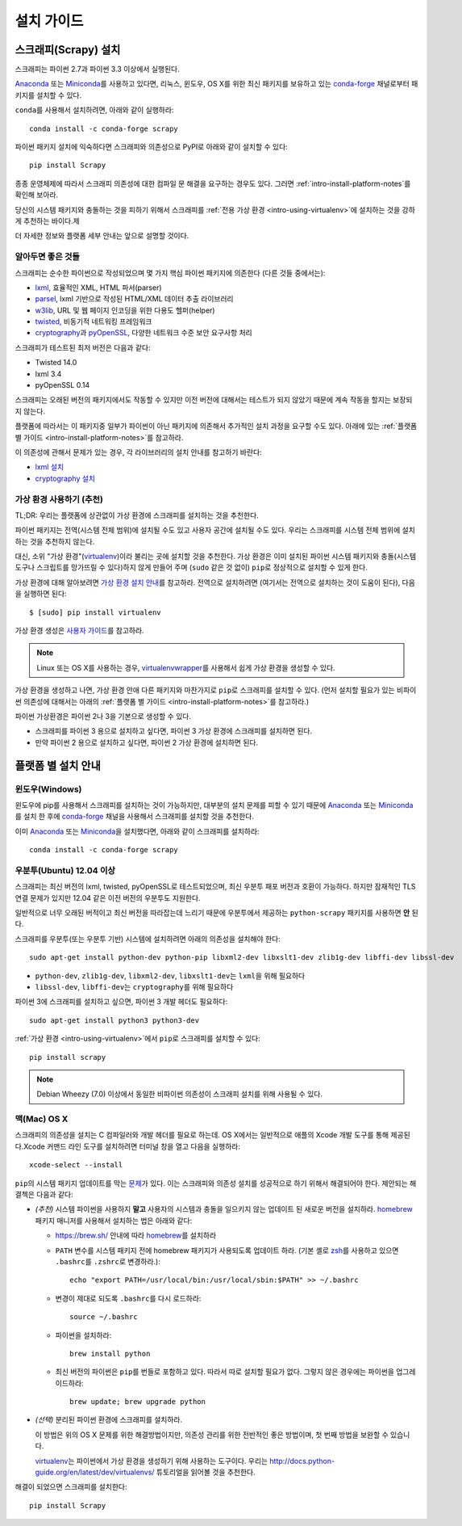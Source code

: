 .. _intro-install:

==================
설치 가이드
==================

스크래피(Scrapy) 설치
=========================

스크래피는 파이썬 2.7과 파이썬 3.3 이상에서 실행된다.

`Anaconda`_ 또는 `Miniconda`_\ 를 사용하고 있다면, 리눅스, 윈도우, OS X를 위한
최신 패키지를 보유하고 있는 `conda-forge`_ 채널로부터 패키지를
설치할 수 있다.

``conda``\ 를 사용해서 설치하려면, 아래와 같이 실행하라::

  conda install -c conda-forge scrapy

파이썬 패키지 설치에 익숙하다면 스크래피와 의존성으로
PyPI로 아래와 같이 설치할 수 있다::

    pip install Scrapy

종종 운영체제에 따라서 스크래피 의존성에 대한 컴파일 문 해결을 요구하는 경우도 있다.
그러면 :ref:`intro-install-platform-notes`\ 를 확인해 보아라.

당신의 시스템 패키지와 충돌하는 것을 피하기 위해서
스크래피를 :ref:`전용 가상 환경 <intro-using-virtualenv>`\ 에
설치하는 것을 강하게 추천하는 바이다.제

더 자세한 정보와 플랫폼 세부 안내는 앞으로 설명할 것이다.


알아두면 좋은 것들
----------------------------

스크래피는 순수한 파이썬으로 작성되었으며 몇 가지 핵심 파이썬 패키지에 의존한다 (다른 것들 중에서는):

* `lxml`_, 효율적인 XML, HTML 파서(parser)
* `parsel`_, lxml 기반으로 작성된 HTML/XML 데이터 추출 라이브러리
* `w3lib`_, URL 및 웹 페이지 인코딩을 위한 다용도 헬퍼(helper)
* `twisted`_, 비동기적 네트워킹 프레임워크
* `cryptography`_\ 과 `pyOpenSSL`_, 다양한 네트워크 수준 보안 요구사항 처리

스크래피가 테스트된 최저 버전은 다음과 같다:

* Twisted 14.0
* lxml 3.4
* pyOpenSSL 0.14

스크래피는 오래된 버전의 패키지에서도 작동할 수 있지만
이전 버전에 대해서는 테스트가 되지 않았기 때문에 계속 작동을 할지는 보장되지 않는다.

플랫폼에 따라서는 이 패키지중 일부가 파이썬이 아닌 패키지에 의존해서
추가적인 설치 과정을 요구할 수도 있다.
아래에 있는 :ref:`플랫폼 별 가이드 <intro-install-platform-notes>`\ 를 참고하라.

이 의존성에 관해서 문제가 있는 경우,
각 라이브러리의 설치 안내를 참고하기 바란다:

* `lxml 설치`_
* `cryptography 설치`_

.. _lxml 설치: http://lxml.de/installation.html
.. _cryptography 설치: https://cryptography.io/en/latest/installation/


.. _intro-using-virtualenv:

가상 환경 사용하기 (추천)
-----------------------------------------

TL;DR: 우리는 플랫폼에 상관없이 가상 환경에 스크래피를 설치하는 것을
추천한다.

파이썬 패키지는 전역(시스템 전체 범위)에 설치될 수도 있고 사용자 공간에 설치될 수도 있다.
우리는 스크래피를 시스템 전체 범위에 설치하는 것을 추천하지 않는다.

대신, 소위 "가상 환경"(`virtualenv`_)이라 불리는 곳에 설치할 것을 추천한다.
가상 환경은 이미 설치된 파이썬 시스템 패키지와 충돌(시스템 도구나 스크립트를 망가뜨릴 수 있다)하지 않게 만들어 주며
(``sudo`` 같은 것 없이) ``pip``\ 로 정상적으로 설치할 수 있게 한다.

가상 환경에 대해 알아보려면 `가상 환경 설치 안내`_\ 를 참고하라.
전역으로 설치하려면 (여기서는 전역으로 설치하는 것이 도움이 된다),
다음을 실행하면 된다::

    $ [sudo] pip install virtualenv

가상 환경 생성은 `사용자 가이드`_\ 를 참고하라.

.. note::
    Linux 또는 OS X를 사용하는 경우, `virtualenvwrapper`_\ 를 사용해서 쉽게 가상 환경을 생성할
    수 있다.

가상 환경을 생성하고 나면, 가상 환경 안애 다른 패키지와 마찬가지로 ``pip``\ 로 스크래피를
설치할 수 있다.
(먼저 설치할 필요가 있는 비파이썬 의존성에 대해서는 아래의
:ref:`플랫폼 별 가이드 <intro-install-platform-notes>`\ 를 참고하라.)

파이썬 가상환경은 파이썬 2나 3을 기본으로 생성할 수 있다.

* 스크래피를 파이썬 3 용으로 설치하고 싶다면, 파이썬 3 가상 환경에 스크래피를 설치하면 된다.
* 만약 파이썬 2 용으로 설치하고 싶다면, 파이썬 2 가상 환경에 설치하면 된다.

.. _virtualenv: https://virtualenv.pypa.io
.. _가상 환경 설치 안내: https://virtualenv.pypa.io/en/stable/installation/
.. _virtualenvwrapper: https://virtualenvwrapper.readthedocs.io/en/latest/install.html
.. _사용자 가이드: https://virtualenv.pypa.io/en/stable/userguide/


.. _intro-install-platform-notes:

플랫폼 별 설치 안내
====================================

.. _intro-install-windows:

윈도우(Windows)
-----------------------

윈도우에 pip를 사용해서 스크래피를 설치하는 것이 가능하지만,
대부분의 설치 문제를 피할 수 있기 때문에
`Anaconda`_ 또는 `Miniconda`_\ 를 설치 한 후에 `conda-forge`_ 채널을 사용해서
스크래피를 설치할 것을 추천한다.

이미 `Anaconda`_ 또는 `Miniconda`_\ 을 설치했다면, 아래와 같이 스크래피를 설치하라::

  conda install -c conda-forge scrapy


.. _intro-install-ubuntu:

우분투(Ubuntu) 12.04 이상
--------------------------------------------------------

스크래피는 최신 버전의 lxml, twisted, pyOpenSSL로 테스트되었으며, 최신
우분투 패포 버전과 호환이 가능하다.
하지만 잠재적인 TLS 연결 문제가 있지만 12.04 같은 이전 버전의 우분투도 지원한다.

일반적으로 너무 오래된 버적이고 최신 버전을 따라잡는데 느리기 때문에
우분투에서 제공하는 ``python-scrapy`` 패키지를 사용하면 **안** 된다.


스크래피를 우분투(또는 우분투 기반) 시스템에 설치하려면 아래의 의존성을 설치해야 한다::

    sudo apt-get install python-dev python-pip libxml2-dev libxslt1-dev zlib1g-dev libffi-dev libssl-dev

- ``python-dev``, ``zlib1g-dev``, ``libxml2-dev``, ``libxslt1-dev``\ 는
  ``lxml``\ 을 위해 필요하다
- ``libssl-dev``, ``libffi-dev``\ 는 ``cryptography``\ 를 위해 필요하다

파이썬 3에 스크래피를 설치하고 싶으면, 파이썬 3 개발 헤더도 필요하다::

    sudo apt-get install python3 python3-dev

:ref:`가상 환경 <intro-using-virtualenv>`\ 에서
``pip``\ 로 스크래피를 설치할 수 있다::

    pip install scrapy

.. note::
    Debian Wheezy (7.0) 이상에서 동일한 비파이썬 의존성이 스크래피 설치를 위해 사용될 수 있다.


.. _intro-install-macos:

맥(Mac) OS X
--------------------

스크래피의 의존성을 설치는 C 컴파일러와 개발 헤더를 필요로 하는데.
OS X에서는 일반적으로 애플의 Xcode 개발 도구를 통해 제공된다.Xcode 커맨드 라인
도구를 설치하려면 터미널 창을 열고 다음을 실행하라::

    xcode-select --install

``pip``\ 의 시스템 패키지 업데이트를 막는 `문제 <https://github.com/pypa/pip/issues/2468>`_\ 가
있다. 이는 스크래피와 의존성 설치를 성공적으로 하기 위해서 해결되어야 한다.
제안되는 해결첵은 다음과 같다:

* *(추천)* 시스템 파이썬을 사용하지 **말고** 사용자의 시스템과 충돌을 일으키지 않는
  업데이트 된 새로운 버전을 설치하라. `homebrew`_ 패키지 매니저를 사용해서
  설치하는 법은 아래와 같다:

  * https://brew.sh/ 안내에 따라 `homebrew`_\ 를 설치하라

  * ``PATH`` 변수를 시스템 패키지 전에 homebrew 패키지가 사용되도록 업데이트 하라.
    (기본 셸로 `zsh`_\ 를 사용하고 있으면 ``.bashrc``\ 를 ``.zshrc``\ 로 변경하라.)::

      echo "export PATH=/usr/local/bin:/usr/local/sbin:$PATH" >> ~/.bashrc

  * 변경이 제대로 되도록 ``.bashrc``\ 를 다시 로드하라::

      source ~/.bashrc

  * 파이썬을 설치하라::

      brew install python

  * 최신 버전의 파이썬은 ``pip``\ 를 번들로 포함하고 있다. 따라서 따로 설치할 필요가 없다.
    그렇지 않은 경우에는 파이썬을 업그레이드하라::

      brew update; brew upgrade python

* *(선택)* 분리된 파이썬 환경에 스크래피를 설치하라.

  이 방법은 위의 OS X 문제를 위한 해결방법이지만, 의존성 관리를 위한 전반적인 좋은
  방법이며, 첫 번째 방법을 보완할 수 있습니다.

  `virtualenv`_\ 는 파이썬에서 가상 환경을 생성하기 위해 사용하는 도구이다.
  우리는 http://docs.python-guide.org/en/latest/dev/virtualenvs/ 튜토리얼을 읽어볼 것을 추천한다.

해결이 되었으면 스크래피를 설치한다::

  pip install Scrapy


.. _Python: https://www.python.org/
.. _pip: https://pip.pypa.io/en/latest/installing/
.. _lxml: http://lxml.de/
.. _parsel: https://pypi.python.org/pypi/parsel
.. _w3lib: https://pypi.python.org/pypi/w3lib
.. _twisted: https://twistedmatrix.com/
.. _cryptography: https://cryptography.io/
.. _pyOpenSSL: https://pypi.python.org/pypi/pyOpenSSL
.. _setuptools: https://pypi.python.org/pypi/setuptools
.. _AUR Scrapy package: https://aur.archlinux.org/packages/scrapy/
.. _homebrew: https://brew.sh/
.. _zsh: https://www.zsh.org/
.. _Scrapinghub: https://scrapinghub.com
.. _Anaconda: https://docs.anaconda.com/anaconda/
.. _Miniconda: https://conda.io/docs/user-guide/install/index.html
.. _conda-forge: https://conda-forge.org/
